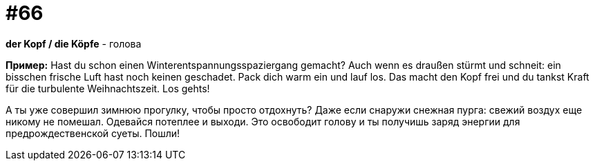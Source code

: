 [#16_066]
= #66

*der Kopf / die Köpfe* - голова

*Пример:*
Hast du schon einen Winterentspannungsspaziergang gemacht? 
Auch wenn es draußen stürmt und schneit: ein bisschen frische Luft hast noch keinen geschadet. Pack dich warm ein und lauf los. Das macht den Kopf frei und du tankst Kraft für die turbulente Weihnachtszeit. Los gehts! 

А ты уже совершил зимнюю прогулку, чтобы просто отдохнуть? 
Даже если снаружи снежная пурга: свежий воздух еще никому не помешал. Одевайся потеплее и выходи. Это освободит голову и ты получишь заряд энергии для предрождественской суеты. Пошли!